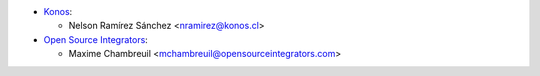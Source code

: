 * `Konos <https://www.konos.cl>`_:

  * Nelson Ramírez Sánchez <nramirez@konos.cl>

* `Open Source Integrators <https://www.opensourceintegrators.com>`_:

  * Maxime Chambreuil <mchambreuil@opensourceintegrators.com>
